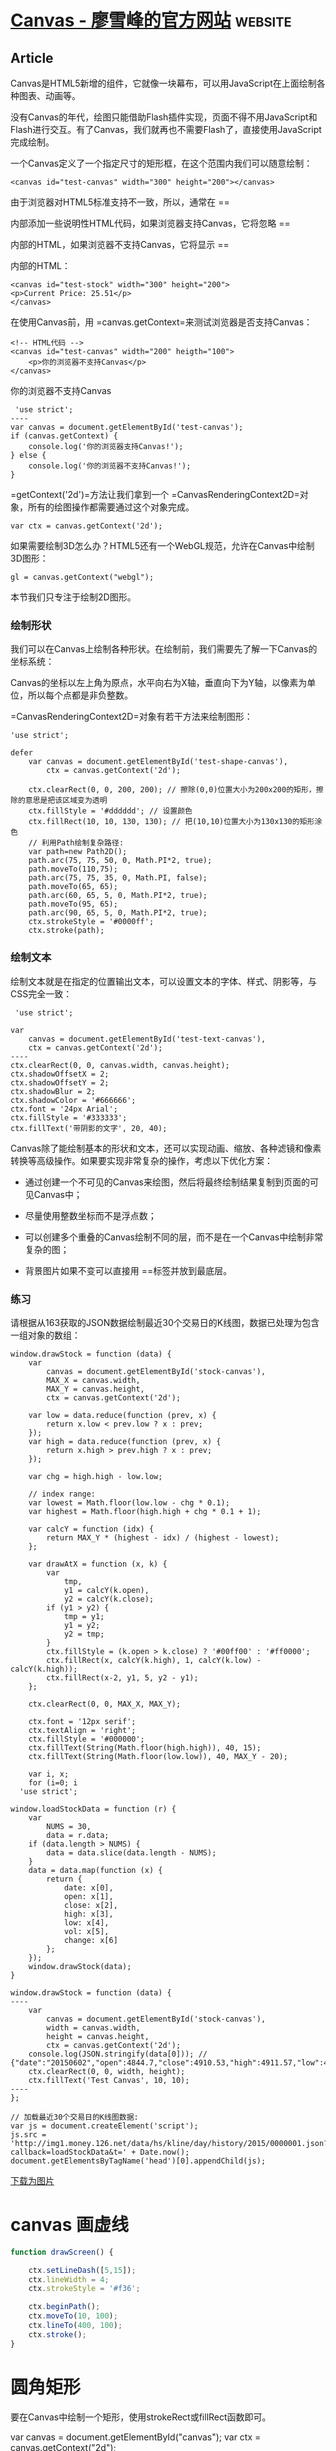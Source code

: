 * [[https://www.liaoxuefeng.com/wiki/1022910821149312/1023022423592576][Canvas - 廖雪峰的官方网站]] :website:
** Article
   Canvas是HTML5新增的组件，它就像一块幕布，可以用JavaScript在上面绘制各种图表、动画等。

   没有Canvas的年代，绘图只能借助Flash插件实现，页面不得不用JavaScript和Flash进行交互。有了Canvas，我们就再也不需要Flash了，直接使用JavaScript完成绘制。
   
一个Canvas定义了一个指定尺寸的矩形框，在这个范围内我们可以随意绘制：

#+BEGIN_EXAMPLE
<canvas id="test-canvas" width="300" height="200"></canvas>    
#+END_EXAMPLE

由于浏览器对HTML5标准支持不一致，所以，通常在 ==

内部添加一些说明性HTML代码，如果浏览器支持Canvas，它将忽略 ==

内部的HTML，如果浏览器不支持Canvas，它将显示 ==

内部的HTML：

#+BEGIN_EXAMPLE
<canvas id="test-stock" width="300" height="200">
<p>Current Price: 25.51</p>
</canvas>
#+END_EXAMPLE

在使用Canvas前，用 =canvas.getContext=来测试浏览器是否支持Canvas：

#+BEGIN_EXAMPLE
<!-- HTML代码 -->
<canvas id="test-canvas" width="200" heigth="100">
    <p>你的浏览器不支持Canvas</p>
</canvas>
#+END_EXAMPLE

你的浏览器不支持Canvas

#+BEGIN_EXAMPLE
     'use strict';
    ----
    var canvas = document.getElementById('test-canvas');
    if (canvas.getContext) {
        console.log('你的浏览器支持Canvas!');
    } else {
        console.log('你的浏览器不支持Canvas!');
    }
#+END_EXAMPLE

=getContext('2d')=方法让我们拿到一个 =CanvasRenderingContext2D=对象，所有的绘图操作都需要通过这个对象完成。

#+BEGIN_EXAMPLE
     var ctx = canvas.getContext('2d');
#+END_EXAMPLE

如果需要绘制3D怎么办？HTML5还有一个WebGL规范，允许在Canvas中绘制3D图形：

#+BEGIN_EXAMPLE
     gl = canvas.getContext("webgl");
#+END_EXAMPLE

本节我们只专注于绘制2D图形。

*** 绘制形状
我们可以在Canvas上绘制各种形状。在绘制前，我们需要先了解一下Canvas的坐标系统：

Canvas的坐标以左上角为原点，水平向右为X轴，垂直向下为Y轴，以像素为单位，所以每个点都是非负整数。

=CanvasRenderingContext2D=对象有若干方法来绘制图形：

#+BEGIN_EXAMPLE
'use strict';

defer
    var canvas = document.getElementById('test-shape-canvas'),
        ctx = canvas.getContext('2d');
        
    ctx.clearRect(0, 0, 200, 200); // 擦除(0,0)位置大小为200x200的矩形，擦除的意思是把该区域变为透明
    ctx.fillStyle = '#dddddd'; // 设置颜色
    ctx.fillRect(10, 10, 130, 130); // 把(10,10)位置大小为130x130的矩形涂色
    // 利用Path绘制复杂路径:
    var path=new Path2D();
    path.arc(75, 75, 50, 0, Math.PI*2, true);
    path.moveTo(110,75);
    path.arc(75, 75, 35, 0, Math.PI, false);
    path.moveTo(65, 65);
    path.arc(60, 65, 5, 0, Math.PI*2, true);
    path.moveTo(95, 65);
    path.arc(90, 65, 5, 0, Math.PI*2, true);
    ctx.strokeStyle = '#0000ff';
    ctx.stroke(path);
#+END_EXAMPLE

*** 绘制文本


绘制文本就是在指定的位置输出文本，可以设置文本的字体、样式、阴影等，与CSS完全一致：

#+BEGIN_EXAMPLE
     'use strict';

    var
        canvas = document.getElementById('test-text-canvas'),
        ctx = canvas.getContext('2d');
    ----
    ctx.clearRect(0, 0, canvas.width, canvas.height);
    ctx.shadowOffsetX = 2;
    ctx.shadowOffsetY = 2;
    ctx.shadowBlur = 2;
    ctx.shadowColor = '#666666';
    ctx.font = '24px Arial';
    ctx.fillStyle = '#333333';
    ctx.fillText('带阴影的文字', 20, 40);
#+END_EXAMPLE

Canvas除了能绘制基本的形状和文本，还可以实现动画、缩放、各种滤镜和像素转换等高级操作。如果要实现非常复杂的操作，考虑以下优化方案：

- 通过创建一个不可见的Canvas来绘图，然后将最终绘制结果复制到页面的可见Canvas中；

- 尽量使用整数坐标而不是浮点数；

- 可以创建多个重叠的Canvas绘制不同的层，而不是在一个Canvas中绘制非常复杂的图；

- 背景图片如果不变可以直接用 ==标签并放到最底层。

*** 练习


请根据从163获取的JSON数据绘制最近30个交易日的K线图，数据已处理为包含一组对象的数组：

#+BEGIN_EXAMPLE
    window.drawStock = function (data) {
        var
            canvas = document.getElementById('stock-canvas'),
            MAX_X = canvas.width,
            MAX_Y = canvas.height,
            ctx = canvas.getContext('2d');

        var low = data.reduce(function (prev, x) {
            return x.low < prev.low ? x : prev;
        });
        var high = data.reduce(function (prev, x) {
            return x.high > prev.high ? x : prev;
        });

        var chg = high.high - low.low;

        // index range:
        var lowest = Math.floor(low.low - chg * 0.1);
        var highest = Math.floor(high.high + chg * 0.1 + 1);

        var calcY = function (idx) {
            return MAX_Y * (highest - idx) / (highest - lowest);
        };

        var drawAtX = function (x, k) {
            var
                tmp,
                y1 = calcY(k.open),
                y2 = calcY(k.close);
            if (y1 > y2) {
                tmp = y1;
                y1 = y2;
                y2 = tmp;
            }
            ctx.fillStyle = (k.open > k.close) ? '#00ff00' : '#ff0000';
            ctx.fillRect(x, calcY(k.high), 1, calcY(k.low) - calcY(k.high));
            ctx.fillRect(x-2, y1, 5, y2 - y1);
        };

        ctx.clearRect(0, 0, MAX_X, MAX_Y);

        ctx.font = '12px serif';
        ctx.textAlign = 'right';
        ctx.fillStyle = '#000000';
        ctx.fillText(String(Math.floor(high.high)), 40, 15);
        ctx.fillText(String(Math.floor(low.low)), 40, MAX_Y - 20);

        var i, x;
        for (i=0; i
      'use strict';

    window.loadStockData = function (r) {
        var
            NUMS = 30,
            data = r.data;
        if (data.length > NUMS) {
            data = data.slice(data.length - NUMS);
        }
        data = data.map(function (x) {
            return {
                date: x[0],
                open: x[1],
                close: x[2],
                high: x[3],
                low: x[4],
                vol: x[5],
                change: x[6]
            };
        });
        window.drawStock(data);
    }

    window.drawStock = function (data) {
    ----
        var
            canvas = document.getElementById('stock-canvas'),
            width = canvas.width,
            height = canvas.height,
            ctx = canvas.getContext('2d');
        console.log(JSON.stringify(data[0])); // {"date":"20150602","open":4844.7,"close":4910.53,"high":4911.57,"low":4797.55,"vol":62374809900,"change":1.69}
        ctx.clearRect(0, 0, width, height);
        ctx.fillText('Test Canvas', 10, 10);
    ----
    };

    // 加载最近30个交易日的K线图数据:
    var js = document.createElement('script');
    js.src = 'http://img1.money.126.net/data/hs/kline/day/history/2015/0000001.json?callback=loadStockData&t=' + Date.now();
    document.getElementsByTagName('head')[0].appendChild(js);
#+END_EXAMPLE

[[#0][下载为图片]]

* canvas 画虚线
#+begin_src js
function drawScreen() {

    ctx.setLineDash([5,15]);
    ctx.lineWidth = 4;
    ctx.strokeStyle = '#f36';

    ctx.beginPath();
    ctx.moveTo(10, 100);
    ctx.lineTo(400, 100);
    ctx.stroke();
}
#+end_src

* 圆角矩形
要在Canvas中绘制一个矩形，使用strokeRect或fillRect函数即可。

var canvas = document.getElementById("canvas");
var ctx = canvas.getContext("2d");
 
ctx.strokeRect(50, 100, 100, 50);
ctx.fillRect(200, 100, 150, 100);
将得到下面的图形：


要想绘制出圆角矩形，好办，将ctx的lineJoin属性设置为round即可。

ctx.lineJoin = "round";
ctx.strokeRect(50, 100, 100, 50);
ctx.fillRect(200, 100, 150, 100);

这是圆角矩形吗？没错，只不过角度太小了。将ctx的lineWidth属性增大一些，效果就出来了。

ctx.lineJoin = "round";
ctx.lineWidth = 20;
 
ctx.strokeRect(50, 100, 100, 50);
ctx.fillRect(200, 100, 150, 100);

左边的圆角效果出来了，但代价是必须指定线条宽度，以让ctx有空间来填充该线条，才能有圆角效果。若想要更大的圆角，虽可增加lineWidth，但将得到更大的黑框，更丑了。而右边的填充图形，却根本没有圆角效果出现。

